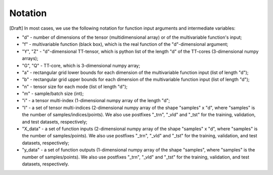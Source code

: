 Notation
========

[Draft] In most cases, we use the following notation for function input arguments and intermediate variables:

- "d" - number of dimensions of the tensor (multidimensional array) or of the multivariable function's input;
- "f" - multivariable function (black box), which is the real function of the "d"-dimensional argument;
- "Y", "Z" - "d"-dimensional TT-tensor, which is python list of the length "d" of the TT-cores (3-dimensional numpy arrays);
- "G", "Q" - TT-core, which is 3-dimensional numpy array;
- "a" - rectangular grid lower bounds for each dimension of the multivariable function input (list of length "d");
- "b" - rectangular grid upper bounds for each dimension of the multivariable function input (list of length "d");
- "n" - tensor size for each mode (list of length "d");
- "m" - sample/batch size (int);
- "i" - a tensor multi-index (1-dimensional numpy array of the length "d";
- "I" - a set of tensor multi-indices (2-dimensional numpy array of the shape "samples" x "d", where "samples" is the number of samples/indices/points). We also use postfixes "_trn", "_vld" and "_tst" for the training, validation, and test datasets, respectively;
- "X_data" - a set of function inputs (2-dimensional numpy array of the shape "samples" x "d", where "samples" is the number of samples/points). We also use postfixes "_trn", "_vld" and "_tst" for the training, validation, and test datasets, respectively;
- "y_data" - a set of function outputs (1-dimensional numpy array of the shape "samples", where "samples" is the number of samples/points). We also use postfixes "_trn", "_vld" and "_tst" for the training, validation, and test datasets, respectively.
